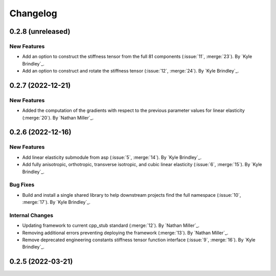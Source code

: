 .. _changelog:


#########
Changelog
#########

******************
0.2.8 (unreleased)
******************

New Features
============
- Add an option to construct the stiffness tensor from the full 81 components (:issue:`11`, :merge:`23`). By `Kyle
  Brindley`_.
- Add an option to construct and rotate the stiffness tensor (:issue:`12`, :merge:`24`). By `Kyle Brindley`_.

******************
0.2.7 (2022-12-21)
******************

New Features
============
- Added the computation of the gradients with respect to the previous parameter values for linear elasticity
  (:merge:`20`). By `Nathan Miller`_.

******************
0.2.6 (2022-12-16)
******************

New Features
============
- Add linear elasticity submodule from asp (:issue:`5`, :merge:`14`). By `Kyle Brindley`_.
- Add fully anisotropic, orthotropic, transverse isotropic, and cubic linear elasticity (:issue:`6`, :merge:`15`). By
  `Kyle Brindley`_.

Bug Fixes
=========
- Build and install a single shared library to help downstream projects find the full namespace (:issue:`10`,
  :merge:`17`). By `Kyle Brindley`_.

Internal Changes
================
- Updating framework to current cpp_stub standard (:merge:`12`). By `Nathan Miller`_.
- Removing additional errors preventing deploying the framework (:merge:`13`). By `Nathan Miller`_.
- Remove deprecated engineering constants stiffness tensor function interface (:issue:`9`, :merge:`16`). By `Kyle
  Brindley`_.

******************
0.2.5 (2022-03-21)
******************
